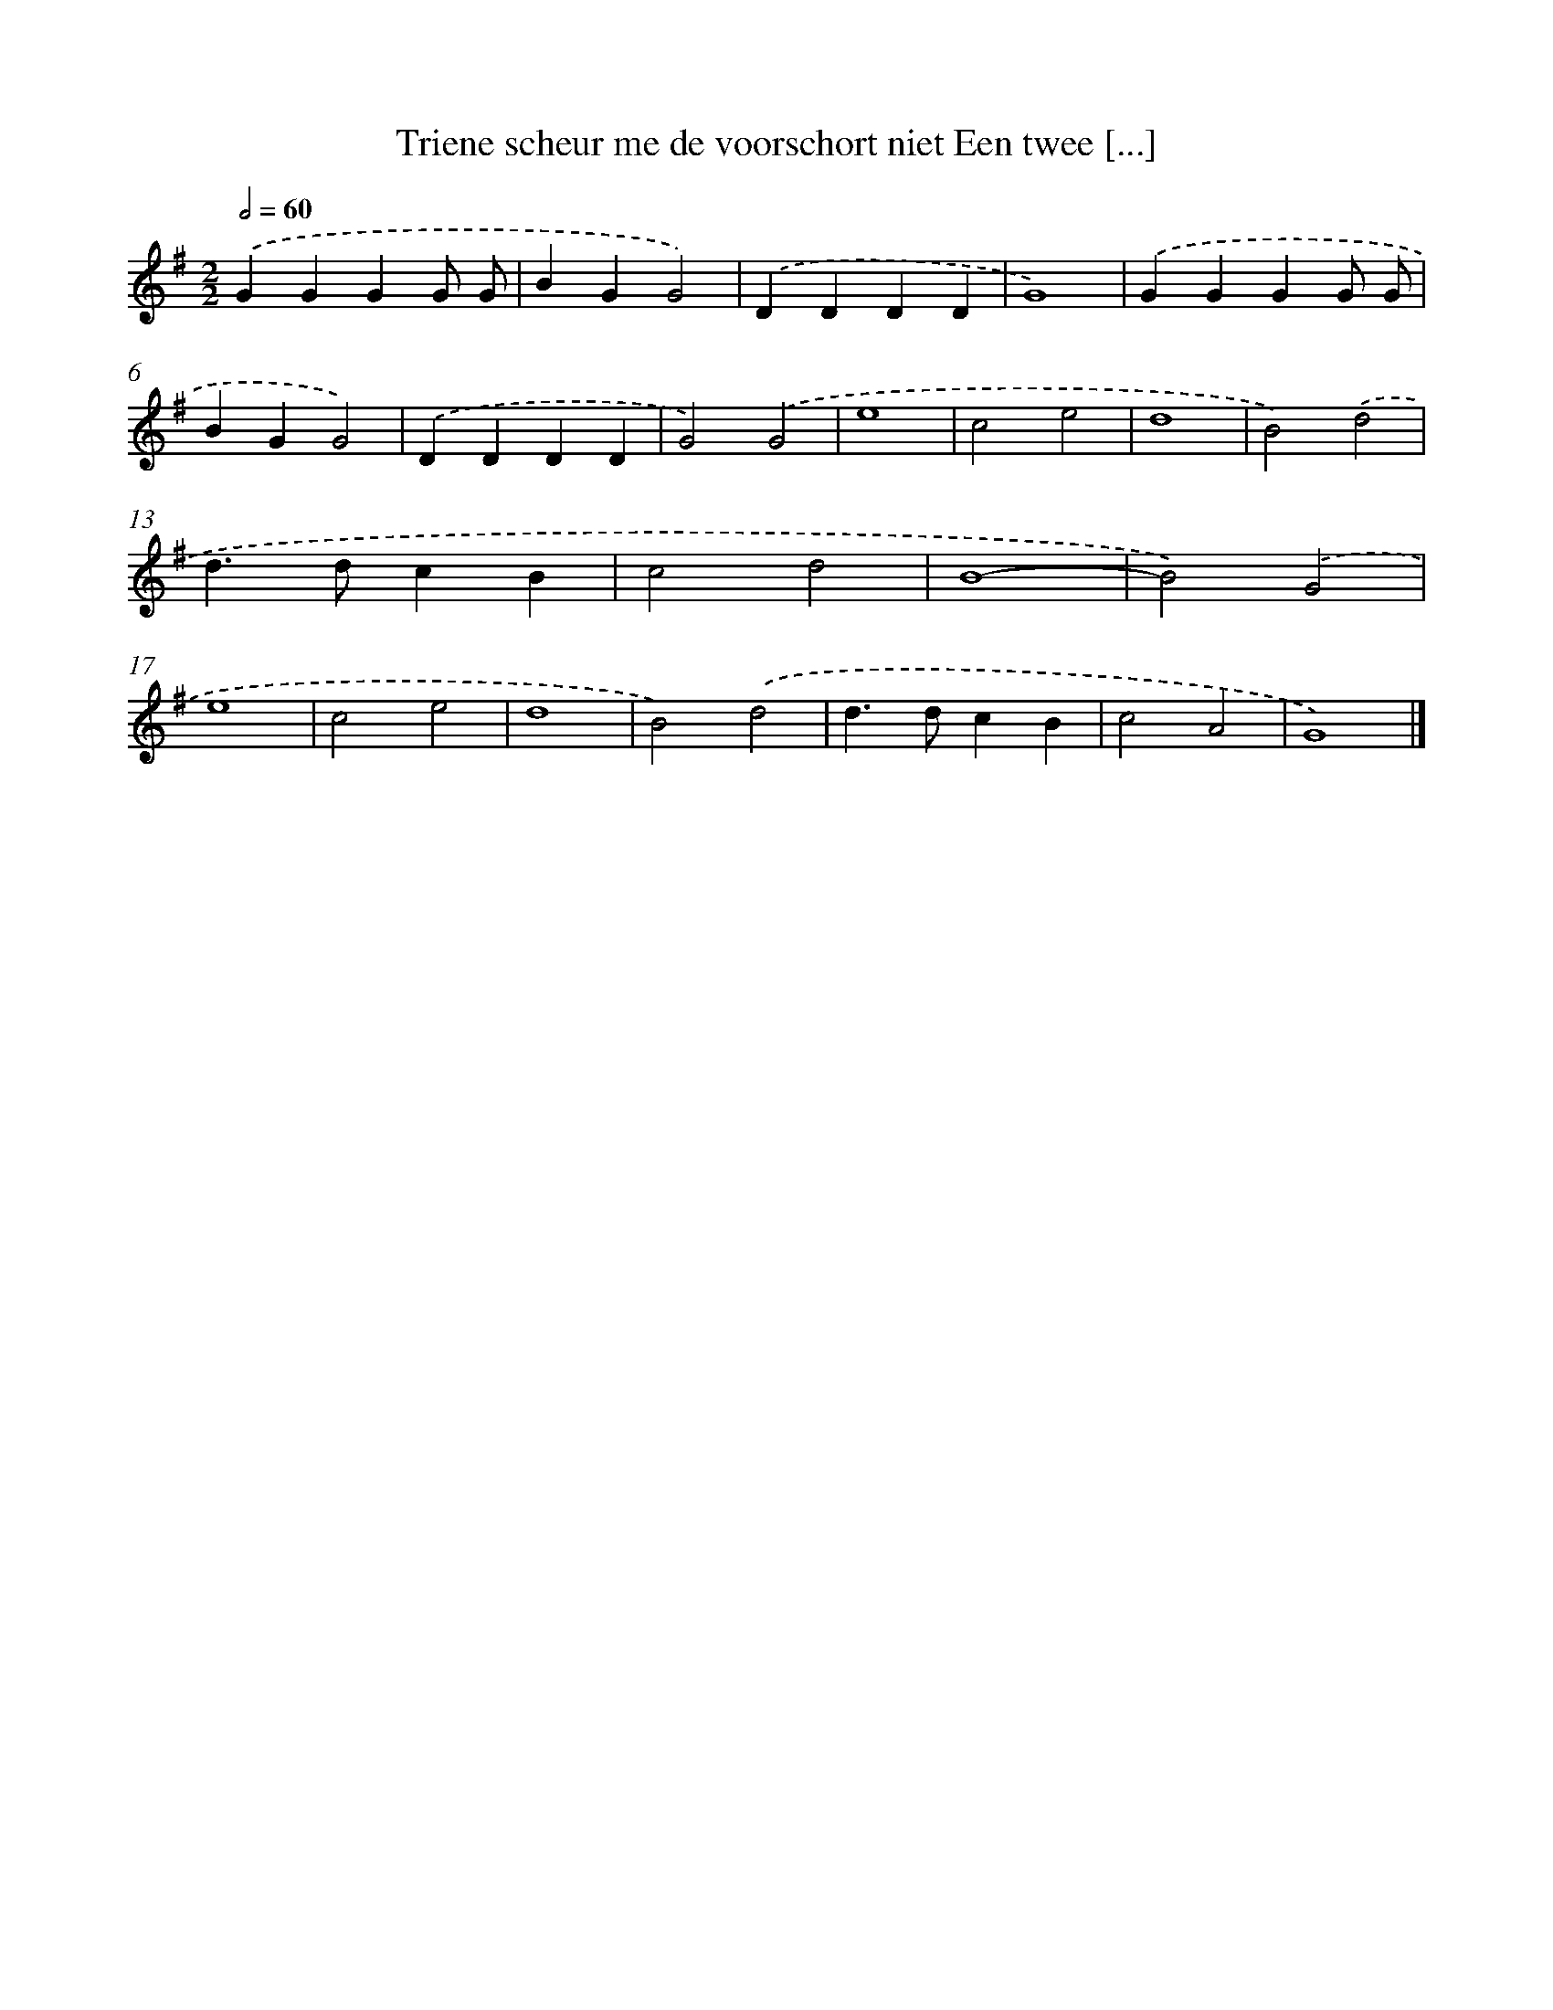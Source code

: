 X: 2970
T: Triene scheur me de voorschort niet Een twee [...]
%%abc-version 2.0
%%abcx-abcm2ps-target-version 5.9.1 (29 Sep 2008)
%%abc-creator hum2abc beta
%%abcx-conversion-date 2018/11/01 14:35:56
%%humdrum-veritas 3021848028
%%humdrum-veritas-data 2043704624
%%continueall 1
%%barnumbers 0
L: 1/4
M: 2/2
Q: 1/2=60
K: G clef=treble
.('GGGG/ G/ |
BGG2) |
.('DDDD |
G4) |
.('GGGG/ G/ |
BGG2) |
.('DDDD |
G2).('G2 |
e4 |
c2e2 |
d4 |
B2).('d2 |
d>dcB |
c2d2 |
B4- |
B2).('G2 |
e4 |
c2e2 |
d4 |
B2).('d2 |
d>dcB |
c2A2 |
G4) |]
